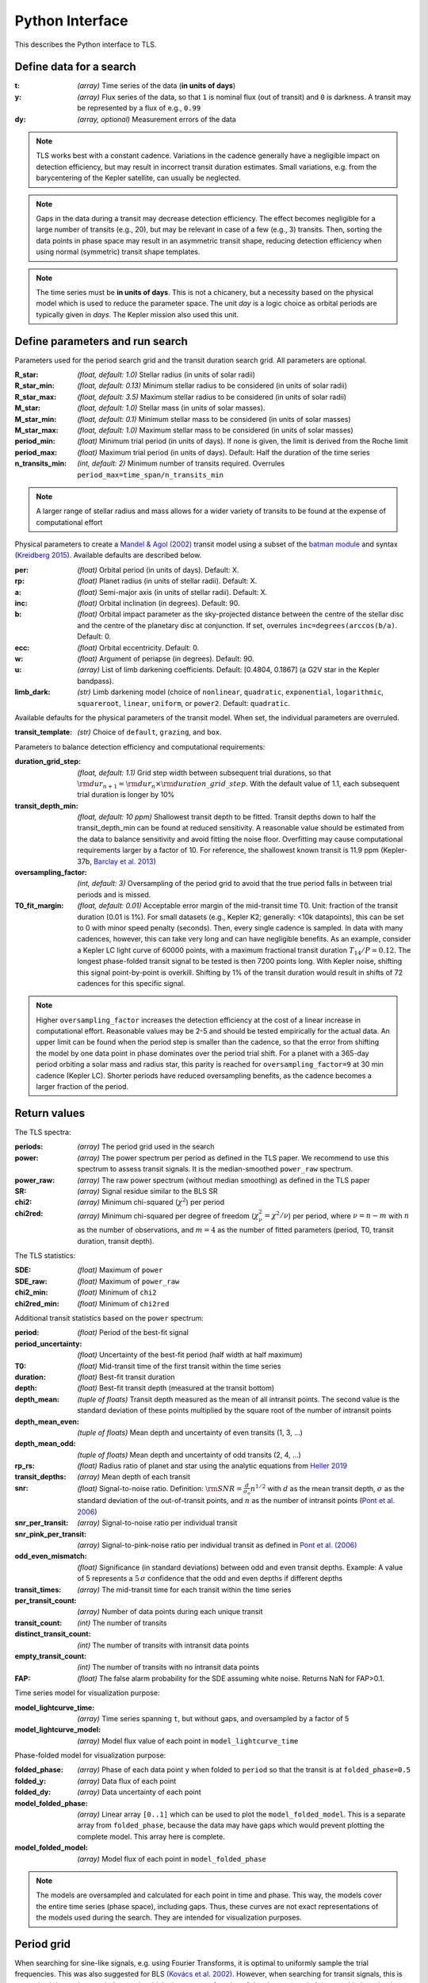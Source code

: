 Python Interface
================

This describes the Python interface to TLS.


Define data for a search
------------------------

.. class:: TransitLeastSquares.model(t, y, dy)

:t: *(array)* Time series of the data (**in units of days**)
:y: *(array)* Flux series of the data, so that ``1`` is nominal flux (out of transit) and ``0`` is darkness. A transit may be represented by a flux of e.g., ``0.99``
:dy: *(array, optional)* Measurement errors of the data

.. note::

   TLS works best with a constant cadence. Variations in the cadence generally have a negligible impact on detection efficiency, but may result in incorrect transit duration estimates. Small variations, e.g. from the barycentering of the Kepler satellite, can usually be neglected.

.. note::
   Gaps in the data during a transit may decrease detection efficiency. The effect becomes negligible for a large number of transits (e.g., 20), but may be relevant in case of a few (e.g., 3) transits. Then, sorting the data points in phase space may result in an asymmetric transit shape, reducing detection efficiency when using normal (symmetric) transit shape templates. 

.. note::
   The time series must be **in units of days**. This is not a chicanery, but a necessity based on the physical model which is used to reduce the parameter space. The unit *day* is a logic choice as orbital periods are typically given in *days*. The Kepler mission also used this unit.



Define parameters and run search
--------------------------------

.. class:: TransitLeastSquares.power(parameters)

Parameters used for the period search grid and the transit duration search grid. All parameters are optional.

:R_star: *(float, default: 1.0)* Stellar radius (in units of solar radii)
:R_star_min: *(float, default: 0.13)* Minimum stellar radius to be considered (in units of solar radii)
:R_star_max: *(float, default: 3.5)* Maximum stellar radius to be considered (in units of solar radii)
:M_star: *(float, default: 1.0)* Stellar mass (in units of solar masses).
:M_star_min: *(float, default: 0.1)* Minimum stellar mass to be considered (in units of solar masses)
:M_star_max:  *(float, default: 1.0)* Maximum stellar mass to be considered (in units of solar masses)

:period_min:  *(float)* Minimum trial period (in units of days). If none is given, the limit is derived from the Roche limit
:period_max: *(float)* Maximum trial period (in units of days). Default: Half the duration of the time series
:n_transits_min: *(int, default: 2)* Minimum number of transits required. Overrules ``period_max=time_span/n_transits_min``

.. note::

   A larger range of stellar radius and mass allows for a wider variety of transits to be found at the expense of computational effort
 


Physical parameters to create a 
`Mandel & Agol (2002) <https://ui.adsabs.harvard.edu/#abs/2002ApJ...580L.171M/abstract>`_ transit model using a subset of the 
`batman module <https://www.cfa.harvard.edu/~lkreidberg/batman/>`_  and syntax (`Kreidberg 2015 <https://ui.adsabs.harvard.edu/#abs/2015PASP..127.1161K/abstract>`_). Available defaults are described below.

:per: *(float)* Orbital period (in units of days). Default: X.
:rp: *(float)* Planet radius (in units of stellar radii). Default: X.
:a: *(float)* Semi-major axis (in units of stellar radii). Default: X.
:inc: *(float)* Orbital inclination (in degrees). Default: 90.
:b: *(float)* Orbital impact parameter as the sky-projected distance between the centre of the stellar disc and the centre of the planetary disc at conjunction. If set, overrules ``inc=degrees(arccos(b/a)``. Default: 0.
:ecc: *(float)* Orbital eccentricity. Default: 0.
:w: *(float)* Argument of periapse (in degrees). Default: 90.
:u: *(array)* List of limb darkening coefficients. Default: [0.4804, 0.1867] (a G2V star in the Kepler bandpass).
:limb_dark: *(str)* Limb darkening model (choice of ``nonlinear``, ``quadratic``, ``exponential``, ``logarithmic``, ``squareroot``, ``linear``, ``uniform``, or ``power2``. Default: ``quadratic``.

Available defaults for the physical parameters of the transit model. When set, the individual parameters are overruled.

:transit_template: *(str)* Choice of ``default``, ``grazing``, and ``box``.


Parameters to balance detection efficiency and computational requirements:

:duration_grid_step: *(float, default: 1.1)* Grid step width between subsequent trial durations, so that :math:`{\rm dur}_{n+1}={\rm dur}_n \times {\rm duration\_grid\_step}`. With the default value of 1.1, each subsequent trial duration is longer by 10%
:transit_depth_min: *(float, default: 10 ppm)* Shallowest transit depth to be fitted. Transit depths down to half the transit_depth_min can be found at reduced sensitivity. A reasonable value should be estimated from the data to balance sensitivity and avoid fitting the noise floor. Overfitting may cause computational requirements larger by a factor of 10. For reference, the shallowest known transit is 11.9 ppm (Kepler-37b, `Barclay et al. 2013 <http://adsabs.harvard.edu/abs/2013Natur.494..452B>`_)
:oversampling_factor: *(int, default: 3)* Oversampling of the period grid to avoid that the true period falls in between trial periods and is missed.
:T0_fit_margin: *(float, default: 0.01)* Acceptable error margin of the mid-transit time T0. Unit: fraction of the transit duration (0.01 is 1%). For small datasets (e.g., Kepler K2; generally: <10k datapoints), this can be set to 0 with minor speed penalty (seconds). Then, every single cadence is sampled. In data with many cadences, however, this can take very long and can have negligible benefits. As an example, consider a Kepler LC light curve of 60000 points, with a maximum fractional transit duration :math:`T_{14}/P=0.12`. The longest phase-folded transit signal to be tested is then 7200 points long. With Kepler noise, shifting this signal point-by-point is overkill. Shifting by 1% of the transit duration would result in shifts of 72 cadences for this specific signal.


.. note::

   Higher ``oversampling_factor`` increases the detection efficiency at the cost of a linear increase in computational effort. Reasonable values may be 2-5 and should be tested empirically for the actual data. An upper limit can be found when the period step is smaller than the cadence, so that the error from shifting the model by one data point in phase dominates over the period trial shift. For a planet with a 365-day period orbiting a solar mass and radius star, this parity is reached for ``oversampling_factor=9`` at 30 min cadence (Kepler LC). Shorter periods have reduced oversampling benefits, as the cadence becomes a larger fraction of the period.


Return values
------------------------
.. _returnvalues:

The TLS spectra:

:periods: *(array)* The period grid used in the search
:power: *(array)* The power spectrum per period as defined in the TLS paper. We recommend to use this spectrum to assess transit signals. It is the median-smoothed ``power_raw`` spectrum.
:power_raw: *(array)* The raw power spectrum (without median smoothing) as defined in the TLS paper
:SR: *(array)* Signal residue similar to the BLS SR
:chi2: *(array)* Minimum chi-squared (:math:`\chi^2`) per period 
:chi2red: *(array)* Minimum chi-squared per degree of freedom (:math:`\chi^2_{\nu}=\chi^2/\nu`) per period, where  :math:`\nu=n-m` with :math:`n` as the number of observations, and :math:`m=4` as the number of fitted parameters (period, T0, transit duration, transit depth).

The TLS statistics:

:SDE: *(float)* Maximum of ``power``
:SDE_raw: *(float)* Maximum of ``power_raw``
:chi2_min: *(float)* Minimum of ``chi2``
:chi2red_min: *(float)*  Minimum of ``chi2red``

Additional transit statistics based on the ``power`` spectrum:

:period: *(float)* Period of the best-fit signal
:period_uncertainty: *(float)* Uncertainty of the best-fit period (half width at half maximum)
:T0: *(float)* Mid-transit time of the first transit within the time series
:duration: *(float)* Best-fit transit duration
:depth: *(float)* Best-fit transit depth (measured at the transit bottom)
:depth_mean: *(tuple of floats)* Transit depth measured as the mean of all intransit points. The second value is the standard deviation of these points multiplied by the square root of the number of intransit points
:depth_mean_even: *(tuple of floats)* Mean depth and uncertainty of even transits (1, 3, ...)
:depth_mean_odd: *(tuple of floats)* Mean depth and uncertainty of odd transits (2, 4, ...)
:rp_rs: *(float)* Radius ratio of planet and star using the analytic equations from `Heller 2019 <https://arxiv.org/abs/1901.01730>`_
:transit_depths: *(array)* Mean depth of each transit
:snr: *(float)* Signal-to-noise ratio. Definition: :math:`{\rm SNR} = \frac{d}{\sigma_o}n^{1/2}` with :math:`d` as the mean transit depth,  :math:`\sigma` as the standard deviation of the out-of-transit points, and :math:`n` as the number of intransit points (`Pont et al. 2006 <https://ui.adsabs.harvard.edu/#abs/2006MNRAS.373..231P/abstract>`_)
:snr_per_transit: *(array)* Signal-to-noise ratio per individual transit
:snr_pink_per_transit: *(array)* Signal-to-pink-noise ratio per individual transit as defined in `Pont et al. (2006) <https://ui.adsabs.harvard.edu/#abs/2006MNRAS.373..231P/abstract>`_
:odd_even_mismatch: *(float)* Significance (in standard deviations) between odd and even transit depths. Example: A value of 5 represents a :math:`5\,\sigma` confidence that the odd and even depths if different depths
:transit_times: *(array)* The mid-transit time for each transit within the time series
:per_transit_count: *(array)* Number of data points during each unique transit
:transit_count: *(int)* The number of transits
:distinct_transit_count: *(int)* The number of transits with intransit data points 
:empty_transit_count: *(int)* The number of transits with no intransit data points
:FAP:  *(float)* The false alarm probability for the SDE assuming white noise. Returns NaN for FAP>0.1.

Time series model for visualization purpose:

:model_lightcurve_time: *(array)* Time series spanning ``t``, but without gaps, and oversampled by a factor of 5
:model_lightcurve_model: *(array)* Model flux value of each point in ``model_lightcurve_time``

Phase-folded model for visualization purpose:

:folded_phase: *(array)* Phase of each data point ``y`` when folded to ``period`` so that the transit is at ``folded_phase=0.5``
:folded_y: *(array)* Data flux of each point
:folded_dy: *(array)* Data uncertainty of each point
:model_folded_phase: *(array)* Linear array ``[0..1]`` which can be used to plot the ``model_folded_model``. This is a separate array from ``folded_phase``, because the data may have gaps which would prevent plotting the complete model. This array here is complete.
:model_folded_model: *(array)* Model flux of each point in ``model_folded_phase``


.. note::

   The models are oversampled and calculated for each point in time and phase. This way, the models cover the entire time series (phase space), including gaps. Thus, these curves are not exact representations of the models used during the search. They are intended for visualization purposes.


Period grid
-----------

When searching for sine-like signals, e.g. using Fourier Transforms, it is optimal to uniformly sample the trial frequencies. This was also suggested for BLS `(Kovács et al. 2002) <https://ui.adsabs.harvard.edu/#abs/2002A&A...391..369K/abstract>`_. However, when searching for transit signals, this is not optimal due to the transit duty cycle which changes as a function of the planetary period due to orbital mechanics. The optimal period grid, compared to a linear grid, reduces the workload (at the same detection efficiency) by a factor of a few. The optimal frequency sampling as a function of stellar mass and radius was derived by `Ofir (2014) <https://ui.adsabs.harvard.edu/#abs/2014A&A...561A.138O/abstract>`_ as

.. math:: N_{\rm freq,{ }optimal} = \left( f_{\rm max}^{1/3} - f_{\rm min}^{1/3} + \frac{A}{3} \right) \frac{3}{A}

with

.. math:: A=\frac{(2\pi)^{2/3}}{\pi }\frac{R}{(GM)^{1/3}}\frac{1}{S \times OS}

where :math:`M` and :math:`R` are the stellar mass and radius, :math:`G` is the gravitational constant, :math:`S` is the time span of the dataset and :math:`OS` is the oversampling parameter to ensure that the peak is not missed between frequency samples. The search edges can be found at the Roche limit, 

.. math:: f_{\rm max}=\frac{1}{2 \pi} \sqrt{\frac{GM}{(3R)^3}}; f_{\rm min}=2/S

.. function:: autoperiod(parameters)

:R_star: Stellar radius (in units of solar radii)
:M_star: Stellar mass (in units of solar masses) 
:time_span: Duration of time series (in units of days)
:period_min:  Minimum trial period (in units of days). Optional.
:period_max: Maximum trial period (in units of days). Optional.
:oversampling_factor: Default: 2. Optional.

    Returns: a 1D array of float values representing a grid of trial periods in units of days.

Example usage:

::

    from TransitLeastSquares import autoperiod
    periods = autoperiod(R_star=1, M_star=1, time_span=400)

returns a period grid with 32172 values:

::

    [200, 199.889, 199.779, ..., 0.601, 0.601, 0.601]

.. note::
    TLS calls this function automatically to derive its period grid. Calling this function separately can be useful to employ a classical BLS search, e.g., using the astroPy BLS function.




Priors for stellar parameters
--------------------------------

This function provides priors for stellar mass, radius, and limb darkening for stars observed during the Kepler K1, K2 and TESS missions. It is planned to extend this function for past and future missions such as CHEOPS and PLATO.

.. function:: catalog_info(EPIC_ID or TIC_ID)

:EPIC_ID: *(int)* The EPIC catalog ID (K2, Ecliptic Plane Input Catalog)
:TIC_ID: *(int)* The TIC catalog ID (TESS Input Catalog)
:KOI_ID: *(str)* The Kepler Object of Interest ID (Kepler K1 Input Catalog), e.g. '952.01'

Returns

:ab: *(tuple of floats)* Quadratic limb darkening parameters a, b
:mass: *(float)* Stellar mass (in units of solar masses)
:mass_min: *(float)* 1-sigma upper confidence interval on stellar mass (in units of solar mass)
:mass_max: *(float)* 1-sigma lower confidence interval on stellar mass (in units of solar mass)
:radius: *(float)* Stellar radius (in units of solar radii)
:radius_min: *(float)* 1-sigma upper confidence interval on stellar radius (in units of solar radii)
:radius_max: *(float)* 1-sigma lower confidence interval on stellar radius (in units of solar radii)

.. note::

   The matching between the stellar parameter table and the limb darkening table is performed by first finding the nearest :math:`T_{\rm eff}`, and subsequently the nearest :math:`{\rm logg}`.

.. note::
    **Data sources:** 

    K1 data and priors are pulled using `kplr <http://dfm.io/kplr/>`_.

    K2 data are collated from the K2 Ecliptic Plane Input Catalog (`Huber et al. 2016 <https://ui.adsabs.harvard.edu/#abs/2016ApJS..224....2H/abstract>`_) with limb darkening coefficients from `Claret et al. (2012, 2013) <https://ui.adsabs.harvard.edu/#abs/2012A%26A...546A..14C/abstract>`_. Data are pulled from local CSV files within the TLS package.

    TESS data are collated from the TESS Input Catalog (`TIC, Stassun et al. 2018 <http://adsabs.harvard.edu/abs/2017arXiv170600495S>`_) with limb darkening coefficients from `Claret et al. (2017) <https://ui.adsabs.harvard.edu/?#abs/2017A%26A...600A..30C>`_. Due to the large size of the catalog, data are not saved locally. TIC data are pulled from `MAST <https://archive.stsci.edu/tess/>`_ and matched to limb darkening values saved locally in a CSV file within the TLS package.


.. warning::

   Upper and lower confidence intervals may be identical. Radius confidence interval may be identical to the radius. Values not available in the catalog are returned as ``None``. When feeding these values to TLS, make sure to validate accordingly.


Example usage:

::

    ab, R_star, R_star_min, R_star_max, M_star, M_star_min, M_star_max = catalog_info(EPIC_ID=211611158)
    print('Quadratic limb darkening a, b', ab[0], ab[1])
    print('Stellar radius', R_star, '+', R_star_max, '-', R_star_min)
    print('Stellar mass', M_star, '+', M_star_max, '-', M_star_min)

produces these results:

::

    Quadratic limb darkening a, b 0.4899 0.1809
    Stellar radius 1.055 + 0.12 - 0.1
    Stellar mass 1.267 + 0.64 - 0.286


.. note::

   Missing catalog entries will raise a ValueError. We recommend to catch this exception with a try..except clause, and proceed with default values.



Transit mask
--------------------------------

Can be used to plot in-transit points in a different color, or to cleanse the data from a transit signal before a subsequent TLS run to search for further planets.


.. function:: transit_mask(t, period, duration, T0)

:t: *(array)* Time series of the data (in units of days)
:period: *(float)* Transit period e.g. from results: ``period`` 
:duration: *(float)* Transit duration e.g. from results: ``duration``
:T0: *(float)* Mid-transit of first transit e.g. from results: ``T0``

Returns

:intransit: *(numpy array mask)* A numpy array mask (of True/False values) for each data point in the time series. ``True`` values are in-transit. 


Example usage:

::

    intransit = transit_mask(t, period, duration, T0)
    print(intransit)
    >>> [False False False ...]
    plt.scatter(t[in_transit], y[in_transit], color='red')  # in-transit points in red
    plt.scatter(t[~in_transit], y[~in_transit], color='blue')  # other points in blue



Data cleansing
--------------------------------

TLS may not work correctly with corrupt data, such as arrays including values as NaN, None, infinite, or negative. Masked numpy arrays may also be problematic, e.g., when performing a ``transit_mask``. When in doubt, it is recommended to clean the data from masks and non-floating point values. For this, TLS offers a convenience function:

.. function:: cleaned_array(t, y, dy)

:t: *(array)* Time series of the data (in units of days)
:y: *(array)* Flux series of the data
:dy: *(array, optional)* Measurement errors of the data

Returns

Cleaned arrays, where values of type NaN, None, +-inf, and negative have been removed, as well as masks. Removed values make the output arrays shorter.

Example usage:

::

    from TransitLeastSquares import cleaned_array
    dirty_array = numpy.ones(10, dtype=object)
    time_array = numpy.linspace(1, 10, 10)
    dy_array = numpy.ones(10, dtype=object)
    dirty_array[1] = None
    dirty_array[2] = numpy.inf
    dirty_array[3] = -numpy.inf
    dirty_array[4] = numpy.nan
    dirty_array[5] = -99
    print(time_array)
    print(dirty_array)
    
    >>> [ 1.  2.  3.  4.  5.  6.  7.  8.  9. 10.]
    >>> [1 None inf -inf nan -99 1 1 1 1]
    
    t, y, dy = cleaned_array(time_array, dirty_array, dy_array)
    print(t)
    print(y) 
    >>> [ 1.  7.  8.  9. 10.]
    >>> [1. 1. 1. 1. 1.]





Data resampling (binning)
--------------------------------

TLS run times are strongly dependent on the amount of data. Very roughly, an increase in the data volume by one order of magnitude results in a run time increase of two orders of magnitude (see paper Figure 9).

For a first quick look, or for short cadence data, it may be adequate to down-sample (bin) the data. In general, binning is adequate if there are many data points between two phase grid points at the critical phase sampling.

To bin the data, TLS offers a convenience function:

.. function:: resample(t, y, dy, factor)

:t: *(array)* Time series of the data (in units of days)
:y: *(array)* Flux series of the data
:dy: *(array, optional)* Measurement errors of the data
:factor: *(float, optional, default: 2.0)* Binning factor

Returns

Resampled arrays of length ``len(t)*int(1/factor)``, where the flux (and optionally, dy) values are binned by `linear interpolation <https://docs.scipy.org/doc/scipy/reference/generated/scipy.interpolate.interp1d.html>`_.


Example usage:

::

    from TransitLeastSquares import resample
    time_new, flux_new = resample(time, flux, factor=3.0)

.. note::

   Values of type (NaN, None, +-inf, negative, or empty) lead to undefined behavior. It is recommended to first use ``cleaned_array`` if needed.